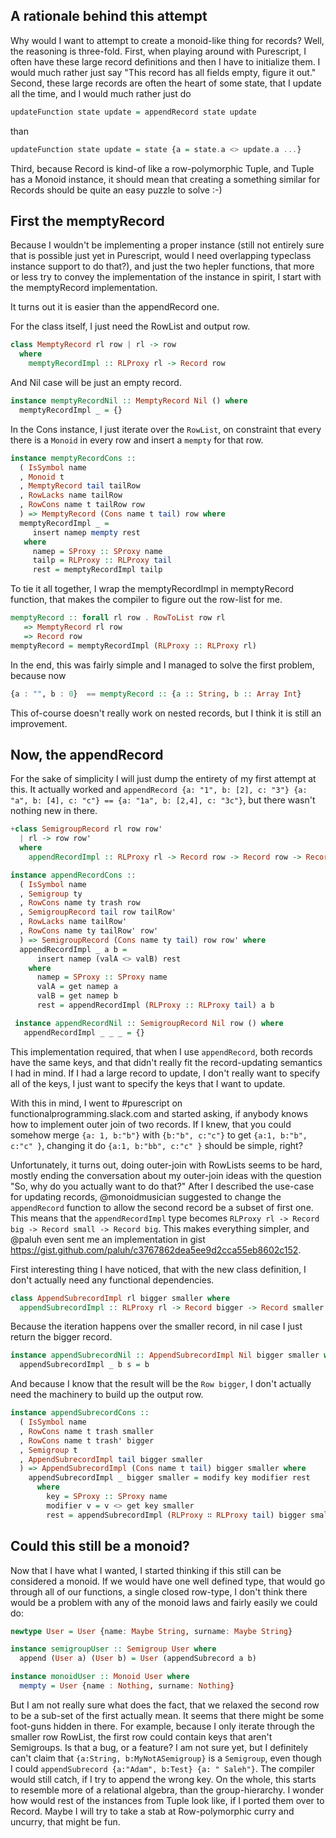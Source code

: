#+BEGIN_COMMENT
.. title: Creating a Monoid instance for Purescript Record
.. slug: creating-a-monoid-instance-for-purescript-record
.. date: 2018-01-03 09:00:20 UTC+01:00
.. tags: 
.. category: 
.. link: 
.. description: 
.. type: text
#+END_COMMENT

** A rationale behind this attempt

Why would I want to attempt to create a monoid-like thing for records? Well, the reasoning is three-fold.
First, when playing around with Purescript, I often have these large record definitions and then I have to initialize them. I would much rather just say "This record has all fields empty, figure it out."
Second, these large records are often the heart of some state, that I update all the time, and I would much rather just do

#+BEGIN_SRC purescript
 updateFunction state update = appendRecord state update
#+END_SRC

than

#+BEGIN_SRC purescript
updateFunction state update = state {a = state.a <> update.a ...}
#+END_SRC

Third, because Record is kind-of like a row-polymorphic Tuple, and Tuple has a Monoid instance, it should mean that creating a something similar for Records should be quite an easy puzzle to solve :-)

** First the memptyRecord

Because I wouldn't be implementing a proper instance (still not entirely sure that is possible just yet in Purescript, would I need overlapping typeclass instance support to do that?), and just the two hepler functions,
that more or less try to convey the implementation of the instance in spirit, I start with the memptyRecord implementation.

It turns out it is easier than the appendRecord one.

For the class itself, I just need the RowList and output row.

#+BEGIN_SRC purescript
class MemptyRecord rl row | rl -> row
  where
    memptyRecordImpl :: RLProxy rl -> Record row
#+END_SRC

And Nil case will be just an empty record.

#+BEGIN_SRC purescript
instance memptyRecordNil :: MemptyRecord Nil () where
  memptyRecordImpl _ = {}
#+END_SRC

In the Cons instance, I just iterate over the ~RowList~, on constraint that every there is a ~Monoid~ in every row and insert a ~mempty~ for that row.

#+BEGIN_SRC purescript
instance memptyRecordCons ::
  ( IsSymbol name
  , Monoid t
  , MemptyRecord tail tailRow
  , RowLacks name tailRow
  , RowCons name t tailRow row
  ) => MemptyRecord (Cons name t tail) row where
  memptyRecordImpl _ =
     insert namep mempty rest
   where
     namep = SProxy :: SProxy name
     tailp = RLProxy :: RLProxy tail
     rest = memptyRecordImpl tailp
#+END_SRC

To tie it all together, I wrap the memptyRecordImpl in memptyRecord function, that makes the compiler to figure out the row-list for me.

#+BEGIN_SRC purescript
memptyRecord :: forall rl row . RowToList row rl
   => MemptyRecord rl row
   => Record row
memptyRecord = memptyRecordImpl (RLProxy :: RLProxy rl)
#+END_SRC

In the end, this was fairly simple and I managed to solve the first problem, because now 

#+BEGIN_SRC purescript
     {a : "", b : 0}  == memptyRecord :: {a :: String, b :: Array Int}
#+END_SRC

This of-course doesn't really work on nested records, but I think it is still an improvement.

** Now, the appendRecord

For the sake of simplicity I will just dump the entirety of my first attempt at this.
It actually worked and ~appendRecord {a: "1", b: [2], c: "3"} {a: "a", b: [4], c: "c"} == {a: "1a", b: [2,4], c: "3c"}~,
but there wasn't nothing new in there.

#+BEGIN_SRC purescript
+class SemigroupRecord rl row row'
  | rl -> row row'
  where
    appendRecordImpl :: RLProxy rl -> Record row -> Record row -> Record row'

instance appendRecordCons ::
  ( IsSymbol name
  , Semigroup ty
  , RowCons name ty trash row
  , SemigroupRecord tail row tailRow'
  , RowLacks name tailRow'
  , RowCons name ty tailRow' row'
  ) => SemigroupRecord (Cons name ty tail) row row' where
  appendRecordImpl _ a b =
      insert namep (valA <> valB) rest
    where
      namep = SProxy :: SProxy name
      valA = get namep a
      valB = get namep b
      rest = appendRecordImpl (RLProxy :: RLProxy tail) a b
 
 instance appendRecordNil :: SemigroupRecord Nil row () where
   appendRecordImpl _ _ _ = {}
#+END_SRC


This implementation required, that when I use ~appendRecord~, both records have the same keys, and that didn't really fit the record-updating semantics I had in mind.
If I had a large record to update, I don't really want to specify all of the keys, I just want to specify the keys that I want to update.

With this in mind, I went to #purescript on functionalprogramming.slack.com and started asking, if anybody knows how to implement outer join of two records.
If I knew, that you could somehow merge ~{a: 1, b:"b"}~ with ~{b:"b", c:"c"}~ to get ~{a:1, b:"b", c:"c" }~, changing it do ~{a:1, b:"bb", c:"c" }~ should be simple, right? 

Unfortunately, it turns out, doing outer-join with RowLists seems to be hard, mostly ending the conversation about my outer-join ideas with the question "So, why do you actually want to do that?"
After I described the use-case for updating records, @monoidmusician suggested to change the ~appendRecord~ function to allow the second record be a subset of first one. This means that the ~appendRecordImpl~
type becomes ~RLProxy rl -> Record big -> Record small -> Record big~. This makes everything simpler, and @paluh even sent me an implementation in gist https://gist.github.com/paluh/c3767862dea5ee9d2cca55eb8602c152.

First interesting thing I have noticed, that with the new class definition, I don't actually need any functional dependencies.
 
#+BEGIN_SRC purescript
class AppendSubrecordImpl rl bigger smaller where
  appendSubrecordImpl :: RLProxy rl -> Record bigger -> Record smaller -> Record bigger
#+END_SRC

Because the iteration happens over the smaller record, in nil case I just return the bigger record.

#+BEGIN_SRC purescript
instance appendSubrecordNil :: AppendSubrecordImpl Nil bigger smaller where
  appendSubrecordImpl _ b s = b
#+END_SRC

And because I know that the result will be the ~Row bigger~, I don't actually need the machinery to build up the output row.

#+BEGIN_SRC purescript
instance appendSubrecordCons ::
  ( IsSymbol name
  , RowCons name t trash smaller
  , RowCons name t trash' bigger
  , Semigroup t
  , AppendSubrecordImpl tail bigger smaller
  ) => AppendSubrecordImpl (Cons name t tail) bigger smaller where
    appendSubrecordImpl _ bigger smaller = modify key modifier rest
      where
        key = SProxy :: SProxy name
        modifier v = v <> get key smaller
        rest = appendSubrecordImpl (RLProxy ∷ RLProxy tail) bigger smaller
#+END_SRC

** Could this still be a monoid?

Now that I have what I wanted, I started thinking if this still can be considered a monoid. If we would have one well defined type, that would go through all of our functions, a single closed row-type,
I don't think there would be a problem with any of the monoid laws and fairly easily we could do:

#+BEGIN_SRC purescript
newtype User = User {name: Maybe String, surname: Maybe String}

instance semigroupUser :: Semigroup User where
  append (User a) (User b) = User (appendSubrecord a b)

instance monoidUser :: Monoid User where
  mempty = User {name : Nothing, surname: Nothing}
#+END_SRC

But I am not really sure what does the fact, that we relaxed the second row to be a sub-set of the first actually mean. It seems that there might be some foot-guns hidden in there.
For example, because I only iterate through the smaller row RowList, the first row could contain keys that aren't Semigroups. Is that a bug, or a feature? I am not sure yet, 
but I definitely can't claim that ~{a:String, b:MyNotASemigroup}~ is a ~Semigroup~, even though I could ~appendSubrecord {a:"Adam", b:Test} {a: " Saleh"}~. The compiler would still catch,
if I try to append the wrong key. On the whole, this starts to resemble more of a relational algebra, than the group-hierarchy. I wonder how would rest of the instances from Tuple look like,
if I ported them over to Record. Maybe I will try to take a stab at Row-polymorphic curry and uncurry, that might be fun.
